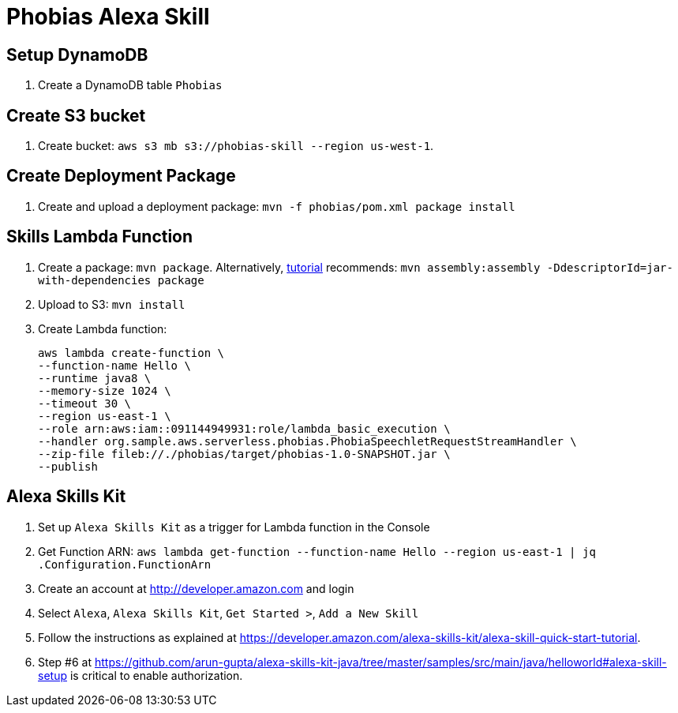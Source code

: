 = Phobias Alexa Skill

== Setup DynamoDB

. Create a DynamoDB table `Phobias`

== Create S3 bucket

. Create bucket: `aws s3 mb s3://phobias-skill --region us-west-1`.

== Create Deployment Package

. Create and upload a deployment package: `mvn -f phobias/pom.xml package install`

== Skills Lambda Function

. Create a package: `mvn package`. Alternatively, https://developer.amazon.com/public/solutions/alexa/alexa-skills-kit/docs/deploying-a-sample-skill-to-aws-lambda#preparing-a-java-sample-to-deploy-in-lambda[tutorial] recommends: `mvn assembly:assembly -DdescriptorId=jar-with-dependencies package`
. Upload to S3: `mvn install`
. Create Lambda function:
+
```
aws lambda create-function \
--function-name Hello \
--runtime java8 \
--memory-size 1024 \
--timeout 30 \
--region us-east-1 \
--role arn:aws:iam::091144949931:role/lambda_basic_execution \
--handler org.sample.aws.serverless.phobias.PhobiaSpeechletRequestStreamHandler \
--zip-file fileb://./phobias/target/phobias-1.0-SNAPSHOT.jar \
--publish
```

== Alexa Skills Kit

. Set up `Alexa Skills Kit` as a trigger for Lambda function in the Console
. Get Function ARN: `aws lambda get-function --function-name Hello --region us-east-1 | jq .Configuration.FunctionArn`
. Create an account at http://developer.amazon.com and login
. Select `Alexa`, `Alexa Skills Kit`, `Get Started >`, `Add a New Skill`
. Follow the instructions as explained at https://developer.amazon.com/alexa-skills-kit/alexa-skill-quick-start-tutorial.
. Step #6 at https://github.com/arun-gupta/alexa-skills-kit-java/tree/master/samples/src/main/java/helloworld#alexa-skill-setup is critical to enable authorization.



